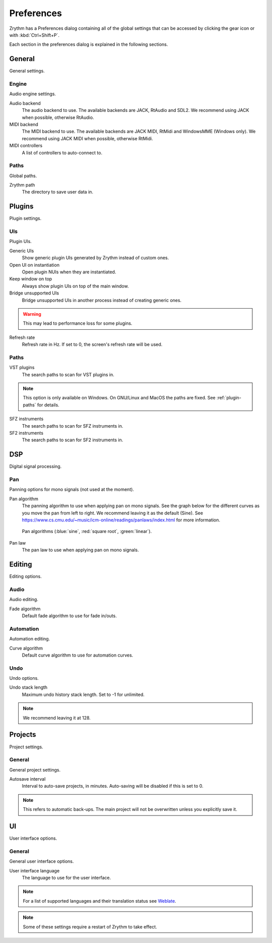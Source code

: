 .. This is part of the Zrythm Manual.
   Copyright (C) 2019 Alexandros Theodotou <alex at zrythm dot org>
   See the file index.rst for copying conditions.

.. _preferences:

Preferences
===========

Zrythm has a Preferences dialog containing all
of the global settings that can be accessed by
clicking the gear icon or with :kbd:`Ctrl+Shift+P`.

Each section in the preferences dialog is explained
in the following sections.

General
-------

General settings.

.. image:: /_static/img/preferences-general.png
   :align: center

.. _preferences-engine:

Engine
~~~~~~

Audio engine settings.

Audio backend
  The audio backend to use. The available backends are
  JACK, RtAudio and SDL2. We recommend using JACK when
  possible, otherwise RtAudio.

MIDI backend
  The MIDI backend to use. The available backends are
  JACK MIDI, RtMidi and WindowsMME (Windows only). We
  recommend using JACK MIDI when possible, otherwise
  RtMidi.

MIDI controllers
  A list of controllers to auto-connect to.

Paths
~~~~~

Global paths.

Zrythm path
  The directory to save user data in.

Plugins
-------

Plugin settings.

.. image:: /_static/img/preferences-plugins.png
   :align: center

UIs
~~~

Plugin UIs.

Generic UIs
  Show generic plugin UIs generated by Zrythm instead of
  custom ones.

Open UI on instantiation
  Open plugin NUIs when they are instantiated.

Keep window on top
  Always show plugin UIs on top of the main window.

Bridge unsupported UIs
  Bridge unsupported UIs in another process instead of
  creating generic ones.

.. warning:: This may lead to performance loss for some
  plugins.

Refresh rate
  Refresh rate in Hz. If set to 0, the screen's refresh rate
  will be used.

.. _vst-paths:

Paths
~~~~~

VST plugins
  The search paths to scan for VST plugins in.

.. note:: This option is only available on Windows. On
  GNU/Linux and MacOS the paths are fixed. See
  :ref:`plugin-paths` for details.

SFZ instruments
  The search paths to scan for SFZ instruments in.

SF2 instruments
  The search paths to scan for SF2 instruments in.

DSP
---

Digital signal processing.

.. image:: /_static/img/preferences-dsp.png
   :align: center

Pan
~~~

Panning options for mono signals (not used at the moment).

Pan algorithm
  The panning algorithm to use when applying pan on mono
  signals.
  See the graph below
  for the different curves as you move the pan
  from left to right. We recommend leaving it as the
  default (Sine).
  See https://www.cs.cmu.edu/~music/icm-online/readings/panlaws/index.html
  for more information.

  .. figure:: /_static/img/pan_algorithms.png
     :figwidth: image
     :align: center

     Pan algorithms (:blue:`sine`,
     :red:`square root`, :green:`linear`).

Pan law
  The pan law to use when applying pan on mono signals.

Editing
-------

Editing options.

.. image:: /_static/img/preferences-editing.png
   :align: center

Audio
~~~~~

Audio editing.

Fade algorithm
  Default fade algorithm to use for fade in/outs.

Automation
~~~~~~~~~~

Automation editing.

Curve algorithm
  Default curve algorithm to use for automation curves.

Undo
~~~~

Undo options.

Undo stack length
  Maximum undo history stack length. Set to -1 for unlimited.

.. note:: We recommend leaving it at 128.


Projects
--------

Project settings.

.. image:: /_static/img/preferences-projects.png
   :align: center

General
~~~~~~~

General project settings.

Autosave interval
  Interval to auto-save projects, in minutes. Auto-saving
  will be disabled if this is set to 0.

.. note:: This refers to automatic back-ups. The main project
  will not be overwritten unless you explicitly save it.

UI
--

User interface options.

.. image:: /_static/img/preferences-ui.png
   :align: center

General
~~~~~~~

General user interface options.

User interface language
  The language to use for the user interface.

.. note:: For a list of supported languages and their
  translation status see
  `Weblate <https://hosted.weblate.org/projects/zrythm/>`_.

.. note:: Some of these settings require a restart of Zrythm
  to take effect.
